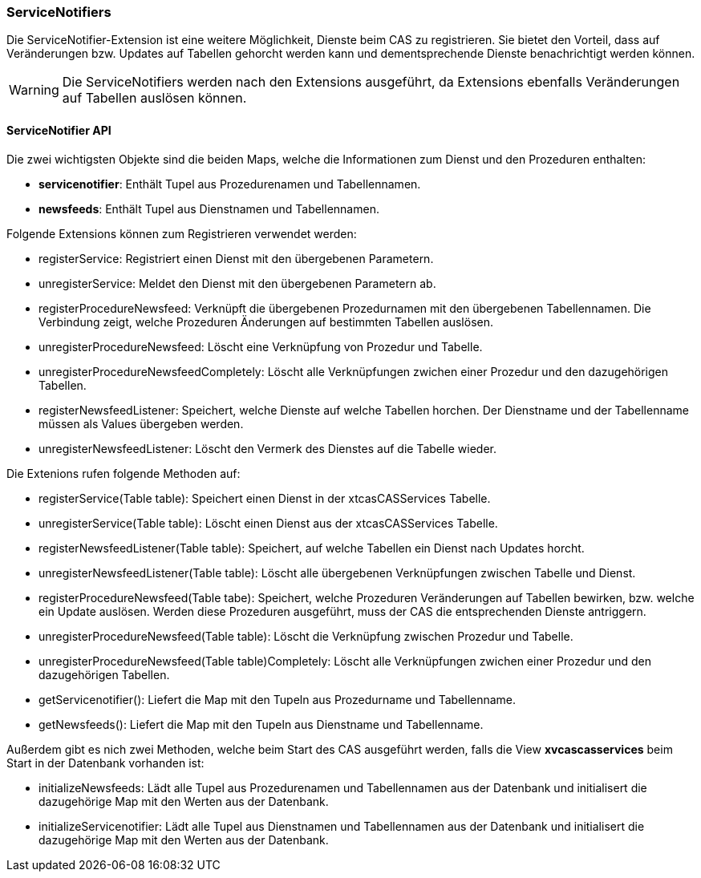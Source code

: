 === ServiceNotifiers

Die ServiceNotifier-Extension ist eine weitere Möglichkeit, Dienste beim CAS zu registrieren.
Sie bietet den Vorteil, dass auf Veränderungen bzw. Updates auf Tabellen gehorcht werden kann und dementsprechende Dienste benachrichtigt werden können.

WARNING: Die ServiceNotifiers werden nach den Extensions ausgeführt, da Extensions ebenfalls Veränderungen auf Tabellen auslösen können.

==== ServiceNotifier API

Die zwei wichtigsten Objekte sind die beiden Maps, welche die Informationen zum Dienst und den Prozeduren enthalten:

* *servicenotifier*: Enthält Tupel aus Prozedurenamen und Tabellennamen.
* *newsfeeds*: Enthält Tupel aus Dienstnamen und Tabellennamen.

Folgende Extensions können zum Registrieren verwendet werden:

* registerService: Registriert einen Dienst mit den übergebenen Parametern.
* unregisterService: Meldet den Dienst mit den übergebenen Parametern ab.
* registerProcedureNewsfeed: Verknüpft die übergebenen Prozedurnamen mit den übergebenen Tabellennamen. Die Verbindung zeigt, welche Prozeduren Änderungen auf bestimmten Tabellen auslösen.
* unregisterProcedureNewsfeed: Löscht eine Verknüpfung von Prozedur und Tabelle.
* unregisterProcedureNewsfeedCompletely: Löscht alle Verknüpfungen zwichen einer Prozedur und den dazugehörigen Tabellen.
* registerNewsfeedListener: Speichert, welche Dienste auf welche Tabellen horchen. Der Dienstname und der Tabellenname müssen als Values übergeben werden.
* unregisterNewsfeedListener: Löscht den Vermerk des Dienstes auf die Tabelle wieder.

Die Extenions rufen folgende Methoden auf:

* registerService(Table table): Speichert einen Dienst in der xtcasCASServices Tabelle.
* unregisterService(Table table): Löscht einen Dienst aus der xtcasCASServices Tabelle.
* registerNewsfeedListener(Table table): Speichert, auf welche Tabellen ein Dienst nach Updates horcht.
* unregisterNewsfeedListener(Table table): Löscht alle übergebenen Verknüpfungen zwischen Tabelle und Dienst.
* registerProcedureNewsfeed(Table tabe):  Speichert, welche Prozeduren Veränderungen auf Tabellen bewirken, bzw. welche ein Update auslösen. Werden diese Prozeduren ausgeführt, muss der CAS die entsprechenden Dienste antriggern.
* unregisterProcedureNewsfeed(Table table): Löscht die Verknüpfung zwischen Prozedur und Tabelle.
* unregisterProcedureNewsfeed(Table table)Completely: Löscht alle Verknüpfungen zwichen einer Prozedur und den dazugehörigen Tabellen.
* getServicenotifier(): Liefert die Map mit den Tupeln aus Prozedurname und Tabellenname.
* getNewsfeeds(): Liefert die Map mit den Tupeln aus Dienstname und Tabellenname.

Außerdem gibt es nich zwei Methoden, welche beim Start des CAS ausgeführt werden, falls die View *xvcascasservices* beim Start in der Datenbank vorhanden ist:

* initializeNewsfeeds: Lädt alle Tupel aus Prozedurenamen und Tabellennamen aus der Datenbank und initialisert die dazugehörige Map mit den Werten aus der Datenbank.
* initializeServicenotifier: Lädt alle Tupel aus Dienstnamen und Tabellennamen aus der Datenbank und initialisert die dazugehörige Map mit den Werten aus der Datenbank.
